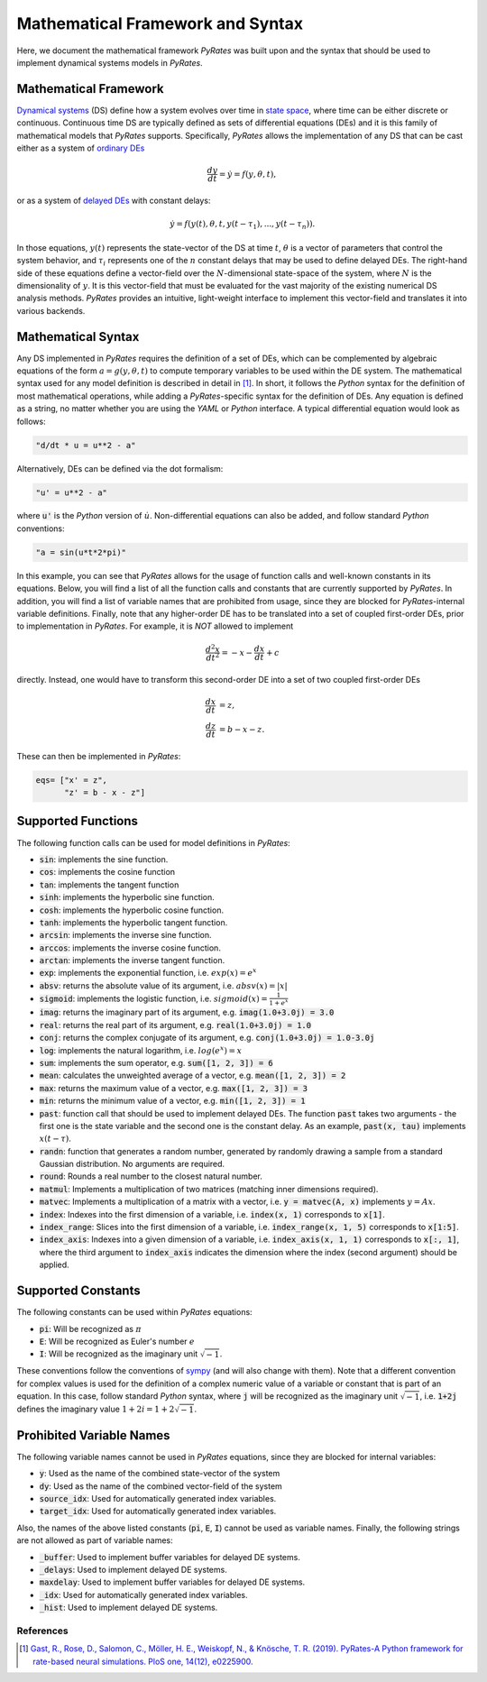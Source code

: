 *********************************
Mathematical Framework and Syntax
*********************************

Here, we document the mathematical framework `PyRates` was built upon and the syntax that should be used
to implement dynamical systems models in `PyRates`.

Mathematical Framework
----------------------

`Dynamical systems <http://www.scholarpedia.org/article/Dynamical_systems>`_ (DS) define how a system evolves over time in
`state space <http://www.scholarpedia.org/article/State_space>`_, where time can be either discrete or continuous.
Continuous time DS are typically defined as sets of differential equations (DEs) and it is this family of mathematical models
that `PyRates` supports.
Specifically, `PyRates` allows the implementation of any DS that can be cast either as a system of `ordinary DEs <https://en.wikipedia.org/wiki/Ordinary_differential_equation>`_

.. math::
        \frac{d y}{d t} = \dot y = f(y, \theta, t),

or as a system of `delayed DEs <http://scholarpedia.org/article/Delay-differential_equations>`_ with constant delays:

.. math::
        \dot y = f(y(t), \theta, t, y(t-\tau_1), ..., y(t-\tau_n)).

In those equations, :math:`y(t)` represents the state-vector of the DS at time :math:`t`, :math:`\theta` is a vector of
parameters that control the system behavior, and :math:`\tau_i` represents one of the :math:`n` constant delays that
may be used to define delayed DEs.
The right-hand side of these equations define a vector-field over the :math:`N`-dimensional state-space of the system,
where :math:`N` is the dimensionality of :math:`y`.
It is this vector-field that must be evaluated for the vast majority of the existing numerical DS analysis methods.
`PyRates` provides an intuitive, light-weight interface to implement this vector-field and translates it into various
backends.

Mathematical Syntax
-------------------

Any DS implemented in `PyRates` requires the definition of a set of DEs, which can be complemented by algebraic
equations of the form :math:`a = g(y, \theta, t)` to compute temporary variables to be used within the DE system.
The mathematical syntax used for any model definition is described in detail in [1]_.
In short, it follows the `Python` syntax for the definition of most mathematical operations, while adding a
`PyRates`-specific syntax for the definition of DEs.
Any equation is defined as a string, no matter whether you are using the `YAML` or `Python` interface.
A typical differential equation would look as follows:

.. code-block::

    "d/dt * u = u**2 - a"

Alternatively, DEs can be defined via the dot formalism:

.. code-block::

    "u' = u**2 - a"

where :code:`u'` is the `Python` version of :math:`\dot u`.
Non-differential equations can also be added, and follow standard `Python` conventions:

.. code-block::

    "a = sin(u*t*2*pi)"

In this example, you can see that `PyRates` allows for the usage of function calls and well-known constants in
its equations. Below, you will find a list of all the function calls and constants that are currently supported by
`PyRates`. In addition, you will find a list of variable names that are prohibited from usage, since they are blocked
for `PyRates`-internal variable definitions.
Finally, note that any higher-order DE has to be translated into a set of coupled first-order DEs, prior to implementation
in `PyRates`.
For example, it is *NOT* allowed to implement

.. math::
        \frac{d^2 x}{dt^2} = -x - \frac{d x}{d t} + c

directly. Instead, one would have to transform this second-order DE into a set of two coupled first-order DEs

.. math::
        \frac{d x}{d t} &= z,\\
        \frac{d z}{d t} &= b - x - z.

These can then be implemented in `PyRates`:

.. code-block::

    eqs= ["x' = z",
          "z' = b - x - z"]

Supported Functions
-------------------

The following function calls can be used for model definitions in `PyRates`:

- :code:`sin`: implements the sine function.
- :code:`cos`: implements the cosine function
- :code:`tan`: implements the tangent function
- :code:`sinh`: implements the hyperbolic sine function.
- :code:`cosh`: implements the hyperbolic cosine function.
- :code:`tanh`: implements the hyperbolic tangent function.
- :code:`arcsin`: implements the inverse sine function.
- :code:`arccos`: implements the inverse cosine function.
- :code:`arctan`: implements the inverse tangent function.
- :code:`exp`: implements the exponential function, i.e. :math:`exp(x) = e^x`
- :code:`absv`: returns the absolute value of its argument, i.e. :math:`absv(x) = |x|`
- :code:`sigmoid`: implements the logistic function, i.e. :math:`sigmoid(x) = \frac{1}{1 + e^x}`
- :code:`imag`: returns the imaginary part of its argument, e.g. :code:`imag(1.0+3.0j) = 3.0`
- :code:`real`: returns the real part of its argument, e.g. :code:`real(1.0+3.0j) = 1.0`
- :code:`conj`: returns the complex conjugate of its argument, e.g. :code:`conj(1.0+3.0j) = 1.0-3.0j`
- :code:`log`: implements the natural logarithm, i.e. :math:`log(e^x) = x`
- :code:`sum`: implements the sum operator, e.g. :code:`sum([1, 2, 3]) = 6`
- :code:`mean`: calculates the unweighted average of a vector, e.g. :code:`mean([1, 2, 3]) = 2`
- :code:`max`: returns the maximum value of a vector, e.g. :code:`max([1, 2, 3]) = 3`
- :code:`min`: returns the minimum value of a vector, e.g. :code:`min([1, 2, 3]) = 1`
- :code:`past`: function call that should be used to implement delayed DEs. The function :code:`past` takes two arguments - the first one is the state variable and the second one is the constant delay. As an example, :code:`past(x, tau)` implements :math:`x(t-\tau)`.
- :code:`randn`: function that generates a random number, generated by randomly drawing a sample from a standard Gaussian distribution. No arguments are required.
- :code:`round`: Rounds a real number to the closest natural number.
- :code:`matmul`: Implements a multiplication of two matrices (matching inner dimensions required).
- :code:`matvec`: Implements a multiplication of a matrix with a vector, i.e. :code:`y = matvec(A, x)` implements :math:`y = A x`.
- :code:`index`: Indexes into the first dimension of a variable, i.e. :code:`index(x, 1)` corresponds to :code:`x[1]`.
- :code:`index_range`: Slices into the first dimension of a variable, i.e. :code:`index_range(x, 1, 5)` corresponds to :code:`x[1:5]`.
- :code:`index_axis`: Indexes into a given dimension of a variable, i.e. :code:`index_axis(x, 1, 1)` corresponds to :code:`x[:, 1]`, where the third argument to :code:`index_axis` indicates the dimension where the index (second argument) should be applied.

Supported Constants
-------------------

The following constants can be used within `PyRates` equations:

- :code:`pi`: Will be recognized as :math:`\pi`
- :code:`E`: Will be recognized as Euler's number :math:`e`
- :code:`I`: Will be recognized as the imaginary unit :math:`\sqrt{-1}`.

These conventions follow the conventions of `sympy <https://github.com/sympy/sympy>`_ (and will also change with them).
Note that a different convention for complex values is used for the definition of a complex numeric value of a variable or constant that is part of an equation.
In this case, follow standard `Python` syntax, where :code:`j` will be recognized as the imaginary unit :math:`\sqrt{-1}`, i.e. :code:`1+2j` defines the imaginary value :math:`1+2i = 1+2\sqrt{-1}`.

Prohibited Variable Names
-------------------------

The following variable names cannot be used in `PyRates` equations, since they are blocked for internal variables:

- :code:`y`: Used as the name of the combined state-vector of the system
- :code:`dy`: Used as the name of the combined vector-field of the system
- :code:`source_idx`: Used for automatically generated index variables.
- :code:`target_idx`: Used for automatically generated index variables.

Also, the names of the above listed constants (:code:`pi`, :code:`E`, :code:`I`) cannot be used as variable names.
Finally, the following strings are not allowed as part of variable names:

- :code:`_buffer`: Used to implement buffer variables for delayed DE systems.
- :code:`_delays`: Used to implement delayed DE systems.
- :code:`maxdelay`: Used to implement buffer variables for delayed DE systems.
- :code:`_idx`: Used for automatically generated index variables.
- :code:`_hist`: Used to implement delayed DE systems.

References
^^^^^^^^^^

.. [1] `Gast, R., Rose, D., Salomon, C., Möller, H. E., Weiskopf, N., & Knösche, T. R. (2019).
        PyRates-A Python framework for rate-based neural simulations. PloS one, 14(12), e0225900. <https://doi.org/10.1371/journal.pone.0225900>`_